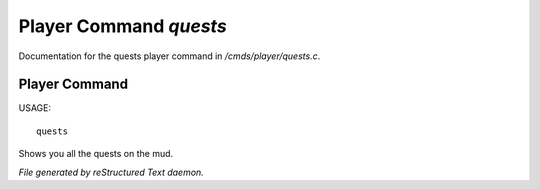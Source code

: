 ************************
Player Command *quests*
************************

Documentation for the quests player command in */cmds/player/quests.c*.

Player Command
==============

USAGE::

	quests

Shows you all the quests on the mud.



*File generated by reStructured Text daemon.*
